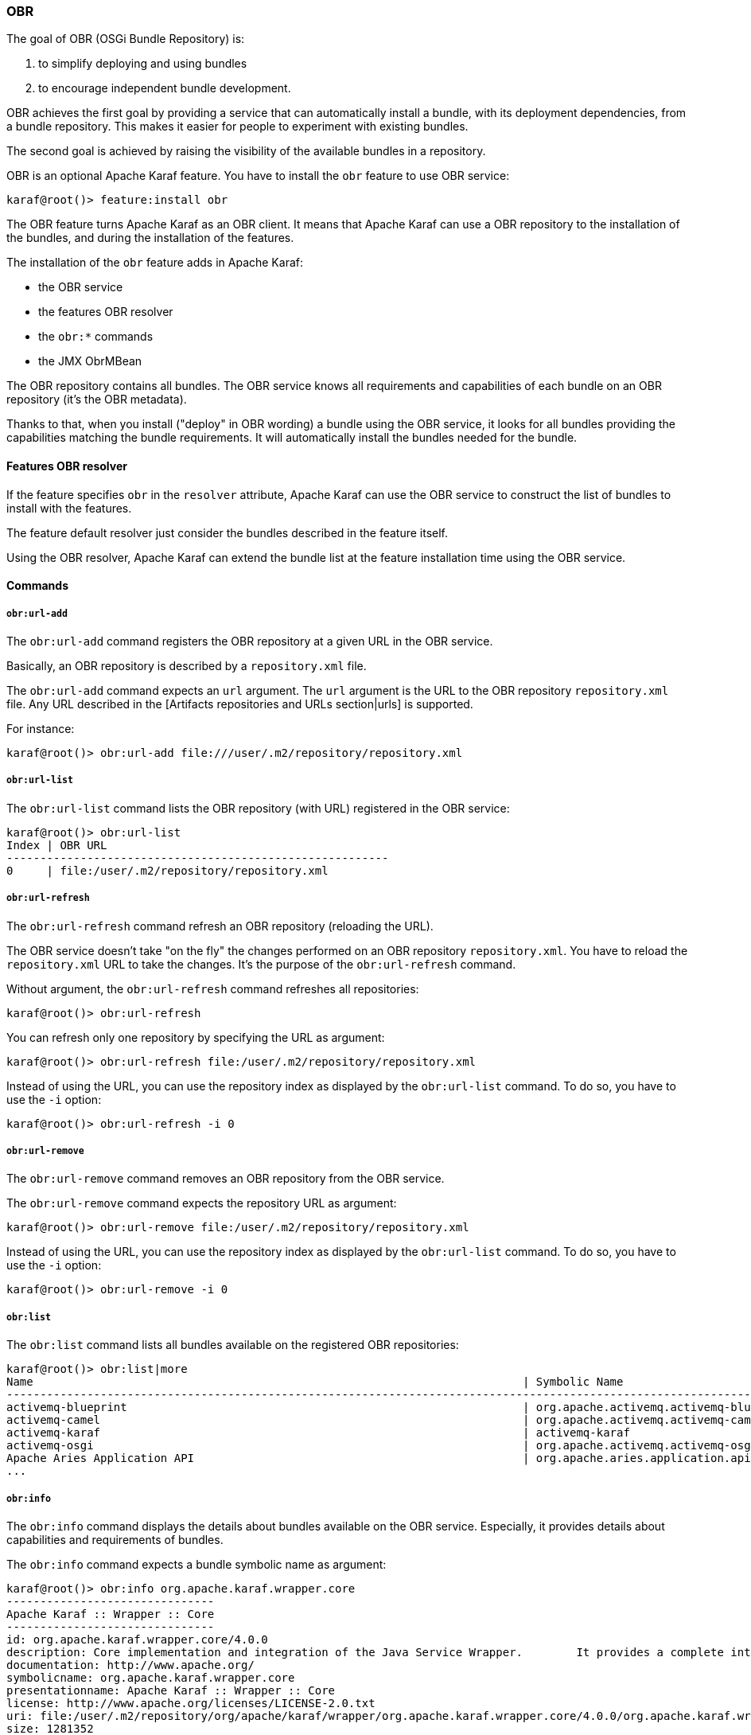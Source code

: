 //
// Licensed under the Apache License, Version 2.0 (the "License");
// you may not use this file except in compliance with the License.
// You may obtain a copy of the License at
//
//      http://www.apache.org/licenses/LICENSE-2.0
//
// Unless required by applicable law or agreed to in writing, software
// distributed under the License is distributed on an "AS IS" BASIS,
// WITHOUT WARRANTIES OR CONDITIONS OF ANY KIND, either express or implied.
// See the License for the specific language governing permissions and
// limitations under the License.
//

=== OBR

The goal of OBR (OSGi Bundle Repository) is:

. to simplify deploying and using bundles
. to encourage independent bundle development.

OBR achieves the first goal by providing a service that can automatically install a bundle, with its deployment dependencies,
from a bundle repository. This makes it easier for people to experiment with existing bundles.

The second goal is achieved by raising the visibility of the available bundles in a repository.

OBR is an optional Apache Karaf feature. You have to install the `obr` feature to use OBR service:

----
karaf@root()> feature:install obr
----

The OBR feature turns Apache Karaf as an OBR client. It means that Apache Karaf can use a OBR repository to the installation
of the bundles, and during the installation of the features.

The installation of the `obr` feature adds in Apache Karaf:

* the OBR service
* the features OBR resolver
* the `obr:*` commands
* the JMX ObrMBean

The OBR repository contains all bundles. The OBR service knows all requirements and capabilities of each bundle on an
OBR repository (it's the OBR metadata).

Thanks to that, when you install ("deploy" in OBR wording) a bundle using the OBR service, it looks for all bundles
providing the capabilities matching the bundle requirements.
It will automatically install the bundles needed for the bundle.

==== Features OBR resolver

If the feature specifies `obr` in the `resolver` attribute, Apache Karaf can use the OBR service to construct the list
of bundles to install with the features.

The feature default resolver just consider the bundles described in the feature itself.

Using the OBR resolver, Apache Karaf can extend the bundle list at the feature installation time using the OBR service.

==== Commands

===== `obr:url-add`

The `obr:url-add` command registers the OBR repository at a given URL in the OBR service.

Basically, an OBR repository is described by a `repository.xml` file.

The `obr:url-add` command expects an `url` argument. The `url` argument is the URL to the OBR repository `repository.xml` file.
Any URL described in the [Artifacts repositories and URLs section|urls] is supported.

For instance:

----
karaf@root()> obr:url-add file:///user/.m2/repository/repository.xml
----

===== `obr:url-list`

The `obr:url-list` command lists the OBR repository (with URL) registered in the OBR service:

----
karaf@root()> obr:url-list
Index | OBR URL
---------------------------------------------------------
0     | file:/user/.m2/repository/repository.xml
----

===== `obr:url-refresh`

The `obr:url-refresh` command refresh an OBR repository (reloading the URL).

The OBR service doesn't take "on the fly" the changes performed on an OBR repository `repository.xml`. You have to
reload the `repository.xml` URL to take the changes. It's the purpose of the `obr:url-refresh` command.

Without argument, the `obr:url-refresh` command refreshes all repositories:

----
karaf@root()> obr:url-refresh
----

You can refresh only one repository by specifying the URL as argument:

----
karaf@root()> obr:url-refresh file:/user/.m2/repository/repository.xml
----

Instead of using the URL, you can use the repository index as displayed by the `obr:url-list` command.
To do so, you have to use the `-i` option:

----
karaf@root()> obr:url-refresh -i 0
----

===== `obr:url-remove`

The `obr:url-remove` command removes an OBR repository from the OBR service.

The `obr:url-remove` command expects the repository URL as argument:

----
karaf@root()> obr:url-remove file:/user/.m2/repository/repository.xml
----

Instead of using the URL, you can use the repository index as displayed by the `obr:url-list` command.
To do so, you have to use the `-i` option:

----
karaf@root()> obr:url-remove -i 0
----

===== `obr:list`

The `obr:list` command lists all bundles available on the registered OBR repositories:

----
karaf@root()> obr:list|more
Name                                                                         | Symbolic Name                                                             | Version
-----------------------------------------------------------------------------------------------------------------------------------------------------------------------------
activemq-blueprint                                                           | org.apache.activemq.activemq-blueprint                                    | 5.12.0.SNAPSHOT
activemq-camel                                                               | org.apache.activemq.activemq-camel                                        | 5.12.0.SNAPSHOT
activemq-karaf                                                               | activemq-karaf                                                            | 5.12.0.SNAPSHOT
activemq-osgi                                                                | org.apache.activemq.activemq-osgi                                         | 5.12.0.SNAPSHOT
Apache Aries Application API                                                 | org.apache.aries.application.api                                          | 1.0.1.SNAPSHOT
...
----

===== `obr:info`

The `obr:info` command displays the details about bundles available on the OBR service. Especially, it provides details about
capabilities and requirements of bundles.

The `obr:info` command expects a bundle symbolic name as argument:

----
karaf@root()> obr:info org.apache.karaf.wrapper.core
-------------------------------
Apache Karaf :: Wrapper :: Core
-------------------------------
id: org.apache.karaf.wrapper.core/4.0.0
description: Core implementation and integration of the Java Service Wrapper.        It provides a complete integration of Karaf with your Operating System.
documentation: http://www.apache.org/
symbolicname: org.apache.karaf.wrapper.core
presentationname: Apache Karaf :: Wrapper :: Core
license: http://www.apache.org/licenses/LICENSE-2.0.txt
uri: file:/user/.m2/repository/org/apache/karaf/wrapper/org.apache.karaf.wrapper.core/4.0.0/org.apache.karaf.wrapper.core-4.0.0.jar
size: 1281352
version: 4.0.0
Requires:
   service:(&(service=org.apache.aries.blueprint.NamespaceHandler)(osgi.service.blueprint.namespace=http://aries.apache.org/blueprint/xmlns/blueprint-ext/v1.0.0))
   package:(&(package=javax.management))
   package:(&(package=org.apache.karaf.wrapper))
   package:(&(package=org.apache.karaf.wrapper.management))
   package:(&(package=org.fusesource.jansi)(version>=1.11.0)(!(version>=2.0.0)))
   package:(&(package=org.osgi.framework)(version>=1.7.0)(!(version>=2.0.0)))
   package:(&(package=org.osgi.framework.launch)(version>=1.1.0)(!(version>=2.0.0)))
   package:(&(package=org.osgi.framework.startlevel)(version>=1.0.0)(!(version>=2.0.0)))
   package:(&(package=org.osgi.service.blueprint)(version>=1.0.0)(!(version>=2.0.0)))
   package:(&(package=org.slf4j)(version>=1.7.0)(!(version>=2.0.0)))
Capabilities:
   bundle:{manifestversion=2, symbolicname=org.apache.karaf.wrapper.core, presentationname=Apache Karaf :: Wrapper :: Core, version=4.0.0}
   service:{service=org.apache.karaf.wrapper.WrapperService}
   package:{package=org.apache.karaf.wrapper, version=4.0.0}
   package:{package=org.apache.karaf.wrapper.management, uses:=javax.management, version=4.0.0}
----

The `obr:info` command uses the following syntax to identify the bundles: `symbolic_name,version` where `version` is optional.
It means that you have to use the following command to see the info about the wrapper core bundle with version 4.0.0:

----
karaf@root()> obr:info org.apache.karaf.wrapper.core,4.0.0
...
----

You can specific multiple bundles separated by space:

----
karaf@root()> obr:info org.apache.karaf.wrapper.core,4.0.0 org.apache.karaf.wrapper.command,4.0.0
...
----

===== `obr:source`

In addition of the bundles executable, the OBR service can also store the bundles sources.

The `obr:source` command check the source URL in the OBR metadata for a given bundle, and download the sources on a target folder:

----
karaf@root()> obr:source /tmp org.apache.karaf.wrapper.core
----

The `obr:source` command uses the following syntax to identify the bundles: `symbolic_name,version` where `version` is optional.
It means that you have to use the following command to download the source of wrapper core bundle with version 4.0.0:

----
karaf@root()> obr:source /tmp org.apache.karaf.wrapper.core,4.0.0
----

You can specify multiple bundles separated by space:

----
karaf@root()> obr:source /tmp org.apache.karaf.wrapper.core,4.0.0 org.apache.karaf.wrapper.command,4.0.0
...
----

===== `obr:resolve`

The `obr:resolve` command displays the resolution output for a given set of requirements. Actually, it show the bundles providing
the capabilities to match the requirements. It's what the OBR service does when executing `obr:deploy`.

Optionally, the `obr:resolve` command can deploy the bundles as the `obr:deploy` command does.

For instance, to know the OBR bundle resolving the `org.apache.karaf.wrapper` package requirement, you can do:

----
karaf@root()> obr:resolve package=org.apache.karaf.wrapper
Required resource(s):
---------------------
   Apache Karaf :: Wrapper :: Core (4.0.0)
----

===== `obr:find`

The `obr:find` command is similar to the `obr:resolve` one. It displays the bundles resolving the provided requirements, with details.

For instance, to find the OBR bundle providing the `org.apache.karaf.wrapper` package, you can do:

----
karaf@root()> obr:find package=org.apache.karaf.wrapper
-------------------------------
Apache Karaf :: Wrapper :: Core
-------------------------------
id: org.apache.karaf.wrapper.core/4.0.0
description: Core implementation and integration of the Java Service Wrapper.        It provides a complete integration of Karaf with your Operating System.
documentation: http://www.apache.org/
symbolicname: org.apache.karaf.wrapper.core
presentationname: Apache Karaf :: Wrapper :: Core
license: http://www.apache.org/licenses/LICENSE-2.0.txt
uri: file:/user/.m2/repository/org/apache/karaf/wrapper/org.apache.karaf.wrapper.core/4.0.0/org.apache.karaf.wrapper.core-4.0.0.jar
size: 1281352
version: 4.0.0
Requirements:
   service:(&(service=org.apache.aries.blueprint.NamespaceHandler)(osgi.service.blueprint.namespace=http://aries.apache.org/blueprint/xmlns/blueprint-ext/v1.0.0))
   package:(&(package=javax.management))
   package:(&(package=org.apache.karaf.wrapper))
   package:(&(package=org.apache.karaf.wrapper.management))
   package:(&(package=org.fusesource.jansi)(version>=1.11.0)(!(version>=2.0.0)))
   package:(&(package=org.osgi.framework)(version>=1.7.0)(!(version>=2.0.0)))
   package:(&(package=org.osgi.framework.launch)(version>=1.1.0)(!(version>=2.0.0)))
   package:(&(package=org.osgi.framework.startlevel)(version>=1.0.0)(!(version>=2.0.0)))
   package:(&(package=org.osgi.service.blueprint)(version>=1.0.0)(!(version>=2.0.0)))
   package:(&(package=org.slf4j)(version>=1.7.0)(!(version>=2.0.0)))
Capabilities:
   bundle:{manifestversion=2, symbolicname=org.apache.karaf.wrapper.core, presentationname=Apache Karaf :: Wrapper :: Core, version=4.0.0}
   service:{service=org.apache.karaf.wrapper.WrapperService}
   package:{package=org.apache.karaf.wrapper, version=4.0.0}
   package:{package=org.apache.karaf.wrapper.management, uses:=javax.management, version=4.0.0}
----

===== `obr:deploy`

The `obr:deploy` command installs a bundle from the OBR repository, including all bundles required to satisfy the bundle requirements.

----
karaf@root()> obr:deploy org.ops4j.pax.web.samples.helloworld-hs
Target resource(s):
-------------------
   OPS4J Pax Web - Samples - Hello World - HttpService (4.0.0.SNAPSHOT)

Required resource(s):
---------------------
   Apache ServiceMix :: Specs :: Activation API 1.4 (2.3.0.SNAPSHOT)
   OPS4J Pax Web - Jetty Bundle (4.0.0.SNAPSHOT)

Deploying...done.
----

By default, the bundles are just installed, not started. You can use the `-s` option to start the bundles.

The `obr:deploy` command uses the following syntax to identify the bundles: `symbolic_name,version` where `version` is optional.
It means that you have to use the following command to deploy the wrapper core bundle with version 4.0.0:

----
karaf@root()> obr:deploy org.apache.karaf.wrapper.core,4.0.0
----

You can specify multiple bundles separated by space:

----
karaf@root()> obr:deploy org.apache.karaf.wrapper.core,4.0.0 org.apache.karaf.wrapper.command,4.0.0
...
----

==== `obr:start`

The `obr:start` command does the same as `obr:deploy -s` command. It installs the bundle (and all required bundles to
satisfy the requirements) and starts all installed bundles.

----
karaf@root()> obr:start org.ops4j.pax.web.samples.helloworld-hs
Target resource(s):
-------------------
   OPS4J Pax Web - Samples - Hello World - HttpService (4.0.0.SNAPSHOT)

Required resource(s):
---------------------
   Apache ServiceMix :: Specs :: Activation API 1.4 (2.3.0.SNAPSHOT)
   OPS4J Pax Web - Jetty Bundle (4.0.0.SNAPSHOT)

Deploying...done.
----

The `obr:start` command uses the following syntax to identify the bundles: `symbolic_name,version` where `version` is optional.
It means that you have to use the following command to deploy and start the wrapper core bundle with version 4.0.0:

----
karaf@root()> obr:start org.apache.karaf.wrapper.core,4.0.0
----

You can specify multiple bundles separated by space:

----
karaf@root()> obr:start org.apache.karaf.wrapper.core,4.0.0 org.apache.karaf.wrapper.command,4.0.0
...
----

==== JMX ObrMBean

On the JMX layer, Apache Karaf provides a MBean dedicated to the management of the OBR service: the ObrMBean.

The ObjectName to use is `org.apache.karaf:type=obr,name=*`.

===== Attributes

The `Urls` attribute provides the list of registered OBR repositories URLs.

The `Bundles` attribute provides a tabular data containing all bundles available on the registered OBR repositories.

===== Operations

* `addUrl(url)` registers the OBR repository using the `url` to the `repository.xml`.
* `removeUrl(url)` removes the OBR repository at the given `url`.
* `refreshUrl(url)` refreshes the OBR repository at the given `url`.
* `deployBundle(name)` deploys a bundle (and all bundles required to satisfy the requirements) using the OBR service. The bundles are not automatically started.
* `deployBundle(name, start, deployOptional)` deploys a bundle (and all bundles required to satisfy the requirements) using the OBR service.
 If `start` is `true`, the bundles are automatically started. If `deployOptional` is `true`, even the optional requirements will be resolved
 by the OBR service (meaning installing more bundles to satisfy the optional requirements).

The name to identify a bundle uses the following syntax: `symbolic_name,version` where version is optional.

==== Apache Karaf Cave

In addition of being an OBR client, Apache Karaf can act as an OBR repositories server, thanks to Apache Karaf Cave.

See the http://karaf.apache.org/index/subprojects/cave.html for details.

